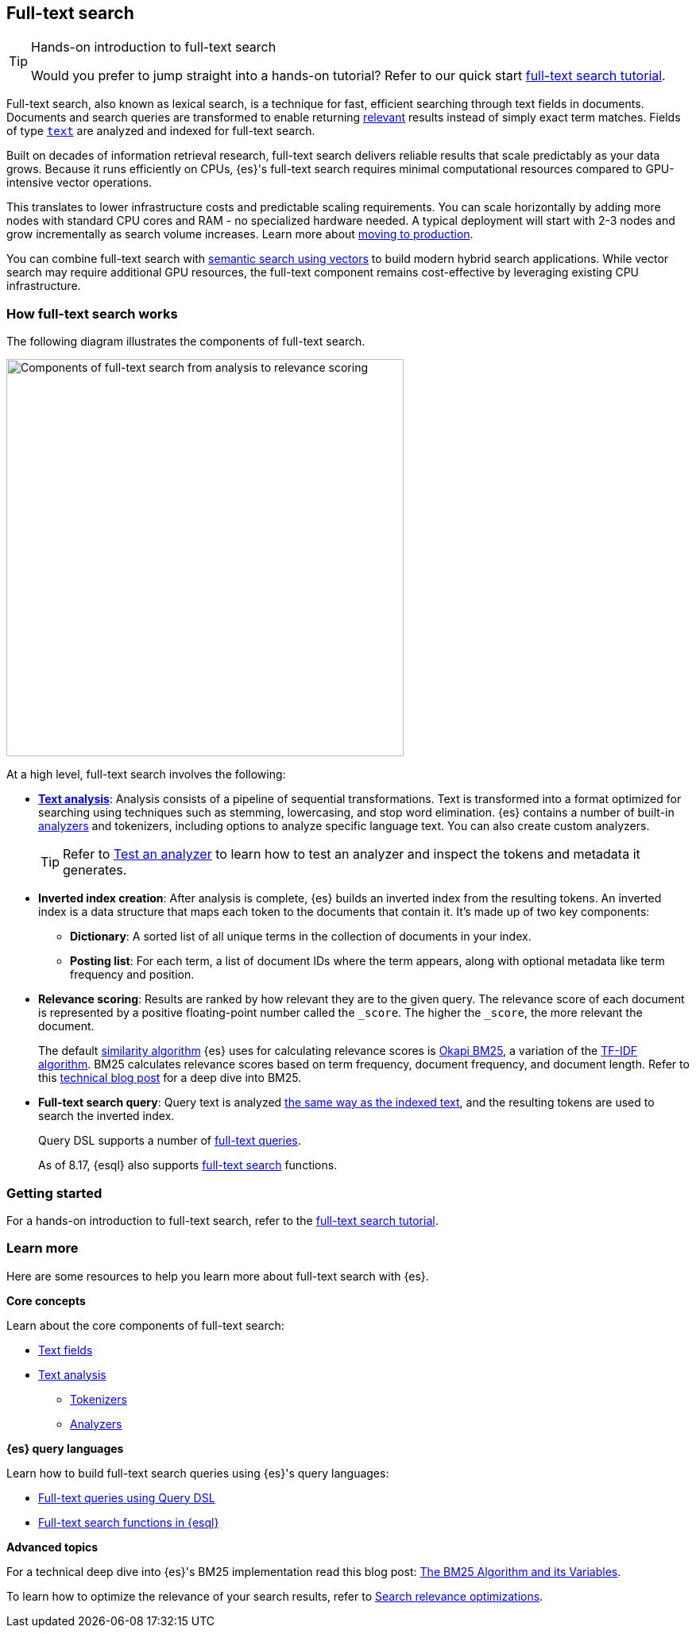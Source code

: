 [[full-text-search]]
== Full-text search

.Hands-on introduction to full-text search
[TIP]
====
Would you prefer to jump straight into a hands-on tutorial?
Refer to our quick start <<full-text-filter-tutorial,full-text search tutorial>>.
====

Full-text search, also known as lexical search, is a technique for fast, efficient searching through text fields in documents.
Documents and search queries are transformed to enable returning https://www.elastic.co/what-is/search-relevance[relevant] results instead of simply exact term matches.
Fields of type <<text-field-type,`text`>> are analyzed and indexed for full-text search.

Built on decades of information retrieval research, full-text search delivers reliable results that scale predictably as your data grows. Because it runs efficiently on CPUs, {es}'s full-text search requires minimal computational resources compared to GPU-intensive vector operations.

This translates to lower infrastructure costs and predictable scaling requirements. You can scale horizontally by adding more nodes with standard CPU cores and RAM - no specialized hardware needed. A typical deployment will start with 2-3 nodes and grow incrementally as search volume increases. Learn more about <<scalability, moving to production>>.

You can combine full-text search with <<semantic-search,semantic search using vectors>> to build modern hybrid search applications. While vector search may require additional GPU resources, the full-text component remains cost-effective by leveraging existing CPU infrastructure.

[discrete]
[[full-text-search-how-it-works]]
=== How full-text search works

The following diagram illustrates the components of full-text search.

image::images/search/full-text-search-overview.svg[Components of full-text search from analysis to relevance scoring, align=center, width=500]

At a high level, full-text search involves the following:

* <<analysis-overview,*Text analysis*>>: Analysis consists of a pipeline of sequential transformations. Text is transformed into a format optimized for searching using techniques such as stemming, lowercasing, and stop word elimination. {es} contains a number of built-in <<analysis-analyzers,analyzers>> and tokenizers, including options to analyze specific language text. You can also create custom analyzers.
+
[TIP]
====
Refer to <<test-analyzer,Test an analyzer>> to learn how to test an analyzer and inspect the tokens and metadata it generates.
====
* *Inverted index creation*: After analysis is complete, {es} builds an inverted index from the resulting tokens.
An inverted index is a data structure that maps each token to the documents that contain it.
It's made up of two key components:
** *Dictionary*: A sorted list of all unique terms in the collection of documents in your index.
** *Posting list*: For each term, a list of document IDs where the term appears, along with optional metadata like term frequency and position.
* *Relevance scoring*: Results are ranked by how relevant they are to the given query. The relevance score of each document is represented by a positive floating-point number called the `_score`. The higher the `_score`, the more relevant the document.
+
The default <<index-modules-similarity,similarity algorithm>> {es} uses for calculating relevance scores is https://en.wikipedia.org/wiki/Okapi_BM25[Okapi BM25], a variation of the https://en.wikipedia.org/wiki/Tf–idf[TF-IDF algorithm]. BM25 calculates relevance scores based on term frequency, document frequency, and document length.
Refer to this https://www.elastic.co/blog/practical-bm25-part-2-the-bm25-algorithm-and-its-variables[technical blog post] for a deep dive into BM25.
* *Full-text search query*: Query text is analyzed <<analysis-index-search-time,the same way as the indexed text>>, and the resulting tokens are used to search the inverted index.
+ 
Query DSL supports a number of <<full-text-queries,full-text queries>>.
+ 
As of 8.17, {esql} also supports <<esql-search-functions,full-text search>> functions.

[discrete]
[[full-text-search-getting-started]]
=== Getting started

For a hands-on introduction to full-text search, refer to the <<full-text-filter-tutorial,full-text search tutorial>>.

[discrete]
[[full-text-search-learn-more]]
=== Learn more

Here are some resources to help you learn more about full-text search with {es}.

*Core concepts*

Learn about the core components of full-text search:

* <<text,Text fields>>
* <<analysis,Text analysis>>
** <<analysis-tokenizers,Tokenizers>>
** <<analysis-analyzers,Analyzers>>

*{es} query languages*

Learn how to build full-text search queries using {es}'s query languages:

* <<full-text-queries,Full-text queries using Query DSL>> 
* <<esql-search-functions,Full-text search functions in {esql}>>

*Advanced topics*

For a technical deep dive into {es}'s BM25 implementation read this blog post: https://www.elastic.co/blog/practical-bm25-part-2-the-bm25-algorithm-and-its-variables[The BM25 Algorithm and its Variables].

To learn how to optimize the relevance of your search results, refer to <<recipes,Search relevance optimizations>>.